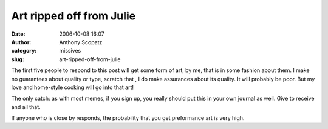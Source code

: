 Art ripped off from Julie
#########################
:date: 2006-10-08 16:07
:author: Anthony Scopatz
:category: missives
:slug: art-ripped-off-from-julie

The first five people to respond to this post will get some form of art,
by me, that is in some fashion about them. I make no guarantees about
quality or type, scratch that , I do make assurances about its quality.
It will probably be poor. But my love and home-style cooking will go
into that art!

The only catch: as with most memes, if you sign up, you really should
put this in your own journal as well. Give to receive and all that.

If anyone who is close by responds, the probability that you get
preformance art is very high.
